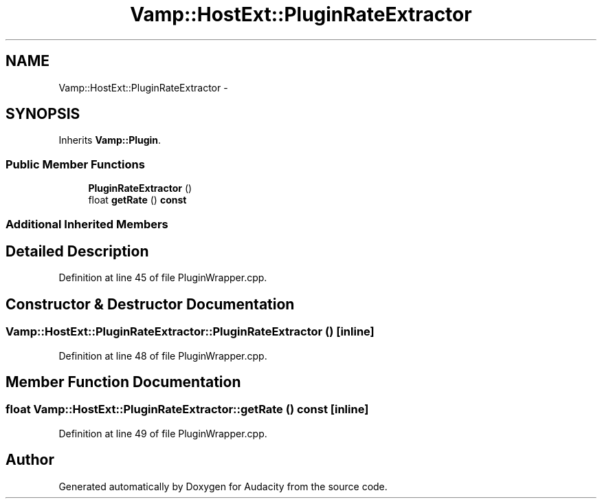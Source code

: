 .TH "Vamp::HostExt::PluginRateExtractor" 3 "Thu Apr 28 2016" "Audacity" \" -*- nroff -*-
.ad l
.nh
.SH NAME
Vamp::HostExt::PluginRateExtractor \- 
.SH SYNOPSIS
.br
.PP
.PP
Inherits \fBVamp::Plugin\fP\&.
.SS "Public Member Functions"

.in +1c
.ti -1c
.RI "\fBPluginRateExtractor\fP ()"
.br
.ti -1c
.RI "float \fBgetRate\fP () \fBconst\fP "
.br
.in -1c
.SS "Additional Inherited Members"
.SH "Detailed Description"
.PP 
Definition at line 45 of file PluginWrapper\&.cpp\&.
.SH "Constructor & Destructor Documentation"
.PP 
.SS "Vamp::HostExt::PluginRateExtractor::PluginRateExtractor ()\fC [inline]\fP"

.PP
Definition at line 48 of file PluginWrapper\&.cpp\&.
.SH "Member Function Documentation"
.PP 
.SS "float Vamp::HostExt::PluginRateExtractor::getRate () const\fC [inline]\fP"

.PP
Definition at line 49 of file PluginWrapper\&.cpp\&.

.SH "Author"
.PP 
Generated automatically by Doxygen for Audacity from the source code\&.
